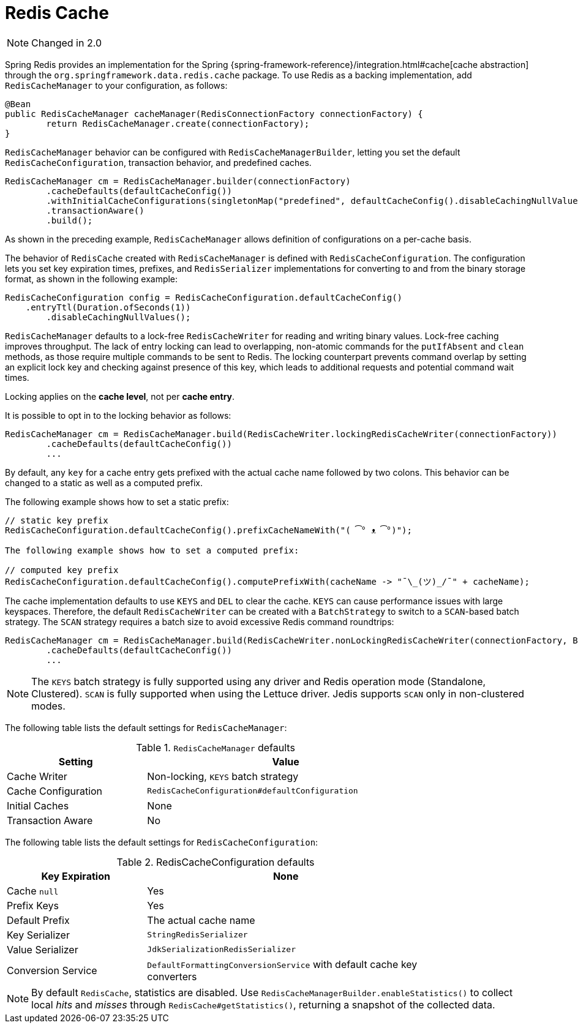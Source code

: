[[redis:support:cache-abstraction]]
= Redis Cache

NOTE: Changed in 2.0

Spring Redis provides an implementation for the Spring {spring-framework-reference}/integration.html#cache[cache abstraction] through the `org.springframework.data.redis.cache` package. To use Redis as a backing implementation, add `RedisCacheManager` to your configuration, as follows:

[source,java]
----
@Bean
public RedisCacheManager cacheManager(RedisConnectionFactory connectionFactory) {
	return RedisCacheManager.create(connectionFactory);
}
----

`RedisCacheManager` behavior can be configured with `RedisCacheManagerBuilder`, letting you set the default `RedisCacheConfiguration`, transaction behavior, and predefined caches.

[source,java]
----
RedisCacheManager cm = RedisCacheManager.builder(connectionFactory)
	.cacheDefaults(defaultCacheConfig())
	.withInitialCacheConfigurations(singletonMap("predefined", defaultCacheConfig().disableCachingNullValues()))
	.transactionAware()
	.build();
----

As shown in the preceding example, `RedisCacheManager` allows definition of configurations on a per-cache basis.

The behavior of `RedisCache` created with `RedisCacheManager` is defined with `RedisCacheConfiguration`. The configuration lets you set key expiration times, prefixes, and `RedisSerializer` implementations for converting to and from the binary storage format, as shown in the following example:

[source,java]
----
RedisCacheConfiguration config = RedisCacheConfiguration.defaultCacheConfig()
    .entryTtl(Duration.ofSeconds(1))
	.disableCachingNullValues();
----

`RedisCacheManager` defaults to a lock-free `RedisCacheWriter` for reading and writing binary values.
Lock-free caching improves throughput.
The lack of entry locking can lead to overlapping, non-atomic commands for the `putIfAbsent` and `clean` methods, as those require multiple commands to be sent to Redis. The locking counterpart prevents command overlap by setting an explicit lock key and checking against presence of this key, which leads to additional requests and potential command wait times.

Locking applies on the *cache level*, not per *cache entry*.

It is possible to opt in to the locking behavior as follows:

[source,java]
----
RedisCacheManager cm = RedisCacheManager.build(RedisCacheWriter.lockingRedisCacheWriter(connectionFactory))
	.cacheDefaults(defaultCacheConfig())
	...
----

By default, any `key` for a cache entry gets prefixed with the actual cache name followed by two colons.
This behavior can be changed to a static as well as a computed prefix.

The following example shows how to set a static prefix:

[source,java]
----
// static key prefix
RedisCacheConfiguration.defaultCacheConfig().prefixCacheNameWith("( ͡° ᴥ ͡°)");

The following example shows how to set a computed prefix:

// computed key prefix
RedisCacheConfiguration.defaultCacheConfig().computePrefixWith(cacheName -> "¯\_(ツ)_/¯" + cacheName);
----

The cache implementation defaults to use `KEYS` and `DEL` to clear the cache. `KEYS` can cause performance issues with large keyspaces. Therefore, the default `RedisCacheWriter` can be created with a `BatchStrategy` to switch to a `SCAN`-based batch strategy. The `SCAN` strategy requires a batch size to avoid excessive Redis command roundtrips:

[source,java]
----
RedisCacheManager cm = RedisCacheManager.build(RedisCacheWriter.nonLockingRedisCacheWriter(connectionFactory, BatchStrategies.scan(1000)))
	.cacheDefaults(defaultCacheConfig())
	...
----

NOTE: The `KEYS` batch strategy is fully supported using any driver and Redis operation mode (Standalone, Clustered). `SCAN` is fully supported when using the Lettuce driver. Jedis supports `SCAN` only in non-clustered modes.

The following table lists the default settings for `RedisCacheManager`:

.`RedisCacheManager` defaults
[width="80%",cols="<1,<2",options="header"]
|====
|Setting
|Value

|Cache Writer
|Non-locking, `KEYS` batch strategy

|Cache Configuration
|`RedisCacheConfiguration#defaultConfiguration`

|Initial Caches
|None

|Transaction Aware
|No
|====

The following table lists the default settings for `RedisCacheConfiguration`:

.RedisCacheConfiguration defaults
[width="80%",cols="<1,<2",options="header"]
|====
|Key Expiration
|None

|Cache `null`
|Yes

|Prefix Keys
|Yes

|Default Prefix
|The actual cache name

|Key Serializer
|`StringRedisSerializer`

|Value Serializer
|`JdkSerializationRedisSerializer`

|Conversion Service
|`DefaultFormattingConversionService` with default cache key converters
|====

[NOTE]
====
By default `RedisCache`, statistics are disabled.
Use `RedisCacheManagerBuilder.enableStatistics()` to collect local _hits_ and _misses_ through  `RedisCache#getStatistics()`, returning a snapshot of the collected data.
====
